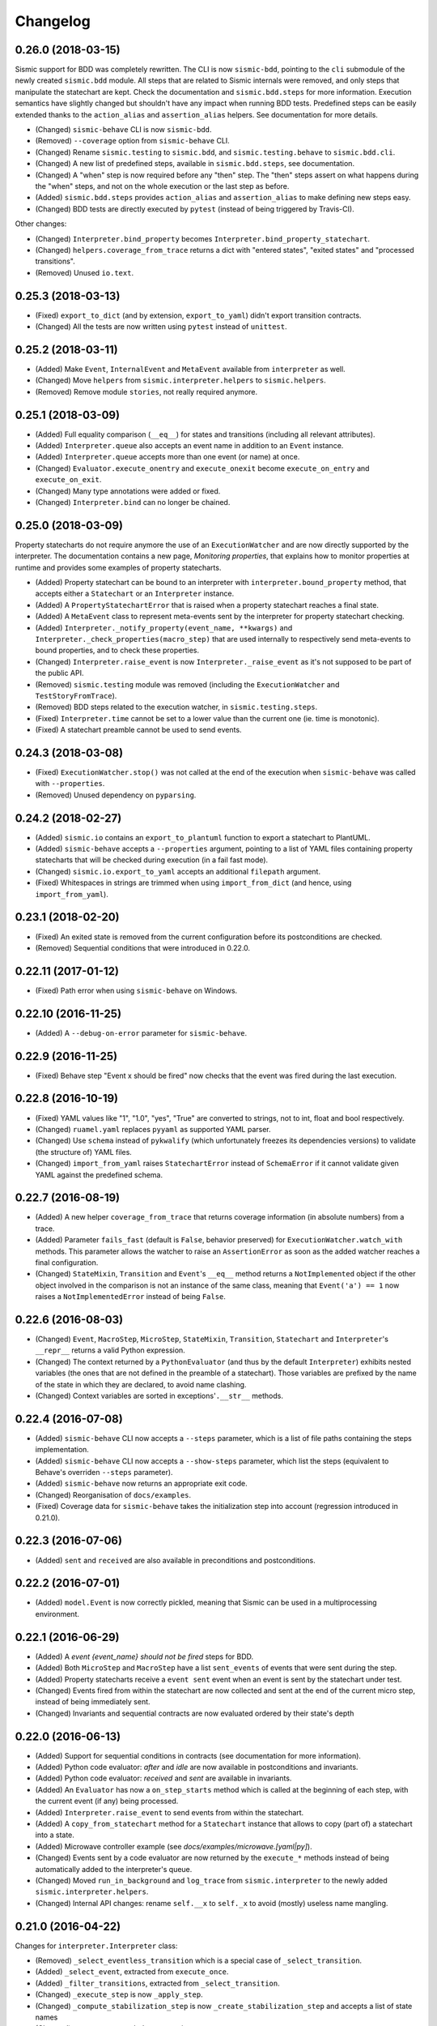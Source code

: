 Changelog
=========

0.26.0 (2018-03-15)
-------------------

Sismic support for BDD was completely rewritten. The CLI is now ``sismic-bdd``, pointing to the ``cli`` submodule of
the newly created ``sismic.bdd`` module. All steps that are related to Sismic internals were removed, and only
steps that manipulate the statechart are kept. Check the documentation and ``sismic.bdd.steps`` for more information.
Execution semantics have slightly changed but shouldn't have any impact when running BDD tests.
Predefined steps can be easily extended thanks to the ``action_alias`` and ``assertion_alias`` helpers.
See documentation for more details.

- (Changed) ``sismic-behave`` CLI is now ``sismic-bdd``.
- (Removed) ``--coverage`` option from ``sismic-behave`` CLI.
- (Changed) Rename ``sismic.testing`` to ``sismic.bdd``, and ``sismic.testing.behave`` to ``sismic.bdd.cli``.
- (Changed) A new list of predefined steps, available in ``sismic.bdd.steps``, see documentation.
- (Changed) A "when" step is now required before any "then" step. The "then" steps assert on what happens during
  the "when" steps, and not on the whole execution or the last step as before.
- (Added) ``sismic.bdd.steps`` provides ``action_alias`` and ``assertion_alias`` to make defining new steps easy.
- (Changed) BDD tests are directly executed by ``pytest`` (instead of being triggered by Travis-CI).

Other changes:

- (Changed) ``Interpreter.bind_property`` becomes ``Interpreter.bind_property_statechart``.
- (Changed) ``helpers.coverage_from_trace`` returns a dict with "entered states", "exited states" and
  "processed transitions".
- (Removed) Unused ``io.text``.


0.25.3 (2018-03-13)
-------------------

- (Fixed) ``export_to_dict`` (and by extension, ``export_to_yaml``) didn't export transition contracts.
- (Changed) All the tests are now written using ``pytest`` instead of ``unittest``.


0.25.2 (2018-03-11)
-------------------

- (Added) Make ``Event``, ``InternalEvent`` and ``MetaEvent`` available from ``interpreter`` as well.
- (Changed) Move ``helpers`` from ``sismic.interpreter.helpers`` to ``sismic.helpers``.
- (Removed) Remove module ``stories``, not really required anymore.


0.25.1 (2018-03-09)
-------------------

- (Added) Full equality comparison (``__eq__``) for states and transitions (including all relevant attributes).
- (Added) ``Interpreter.queue`` also accepts an event name in addition to an ``Event`` instance.
- (Added) ``Interpreter.queue`` accepts more than one event (or name) at once.
- (Changed) ``Evaluator.execute_onentry`` and ``execute_onexit`` become ``execute_on_entry`` and ``execute_on_exit``.
- (Changed) Many type annotations were added or fixed.
- (Changed) ``Interpreter.bind`` can no longer be chained.


0.25.0 (2018-03-09)
-------------------

Property statecharts do not require anymore the use of an ``ExecutionWatcher`` and are now directly supported
by the interpreter. The documentation contains a new page, *Monitoring properties*, that explains how to monitor
properties at runtime and provides some examples of property statecharts.

- (Added) Property statechart can be bound to an interpreter with ``interpreter.bound_property`` method, that accepts
  either a ``Statechart`` or an ``Interpreter`` instance.
- (Added) A ``PropertyStatechartError`` that is raised when a property statechart reaches a final state.
- (Added) A ``MetaEvent`` class to represent meta-events sent by the interpreter for property statechart checking.
- (Added) ``Interpreter._notify_property(event_name, **kwargs)`` and ``Interpreter._check_properties(macro_step)`` that
  are used internally to respectively send meta-events to bound properties, and to check these properties.
- (Changed) ``Interpreter.raise_event`` is now ``Interpreter._raise_event`` as it's not supposed to be part of the public API.
- (Removed) ``sismic.testing`` module was removed (including the ``ExecutionWatcher`` and ``TestStoryFromTrace``).
- (Removed) BDD steps related to the execution watcher, in ``sismic.testing.steps``.
- (Fixed) ``Interpreter.time`` cannot be set to a lower value than the current one (ie. time is monotonic).
- (Fixed) A statechart preamble cannot be used to send events.


0.24.3 (2018-03-08)
-------------------

- (Fixed) ``ExecutionWatcher.stop()`` was not called at the end of the execution when ``sismic-behave`` was
  called with ``--properties``.
- (Removed) Unused dependency on ``pyparsing``.


0.24.2 (2018-02-27)
-------------------

- (Added) ``sismic.io`` contains an ``export_to_plantuml`` function to export a statechart to PlantUML.
- (Added) ``sismic-behave`` accepts a ``--properties`` argument, pointing to a list of YAML files containing
  property statecharts that will be checked during execution (in a fail fast mode).
- (Changed) ``sismic.io.export_to_yaml`` accepts an additional ``filepath`` argument.
- (Fixed) Whitespaces in strings are trimmed when using ``import_from_dict`` (and hence, using ``import_from_yaml``).


0.23.1 (2018-02-20)
-------------------

- (Fixed) An exited state is removed from the current configuration before its postconditions are checked.
- (Removed) Sequential conditions that were introduced in 0.22.0.


0.22.11 (2017-01-12)
--------------------

- (Fixed) Path error when using ``sismic-behave`` on Windows.


0.22.10 (2016-11-25)
--------------------

- (Added) A ``--debug-on-error`` parameter for ``sismic-behave``.


0.22.9 (2016-11-25)
-------------------

- (Fixed) Behave step "Event x should be fired" now checks that the event was fired during the last execution.


0.22.8 (2016-10-19)
-------------------

- (Fixed) YAML values like "1", "1.0", "yes", "True" are converted to strings, not to int, float and bool respectively.
- (Changed) ``ruamel.yaml`` replaces ``pyyaml`` as supported YAML parser.
- (Changed) Use ``schema`` instead of ``pykwalify`` (which unfortunately freezes its dependencies versions)
  to validate (the structure of) YAML files.
- (Changed) ``import_from_yaml`` raises ``StatechartError`` instead of ``SchemaError`` if it cannot validate given
  YAML against the predefined schema.


0.22.7 (2016-08-19)
-------------------

- (Added) A new helper ``coverage_from_trace`` that returns coverage information (in absolute numbers) from a trace.
- (Added) Parameter ``fails_fast`` (default is ``False``, behavior preserved) for ``ExecutionWatcher.watch_with``
  methods. This parameter allows the watcher to raise an ``AssertionError`` as soon as the added watcher reaches a
  final configuration.
- (Changed) ``StateMixin``, ``Transition`` and ``Event``'s ``__eq__`` method returns a ``NotImplemented`` object
  if the other object involved in the comparison is not an instance of the same class, meaning that ``Event('a') == 1``
  now raises a ``NotImplementedError`` instead of being ``False``.


0.22.6 (2016-08-03)
-------------------

- (Changed) ``Event``, ``MacroStep``, ``MicroStep``, ``StateMixin``, ``Transition``, ``Statechart`` and
  ``Interpreter``'s ``__repr__`` returns a valid Python expression.
- (Changed) The context returned by a ``PythonEvaluator`` (and thus by the default ``Interpreter``) exhibits
  nested variables (the ones that are not defined in the preamble of a statechart). Those variables are prefixed by
  the name of the state in which they are declared, to avoid name clashing.
- (Changed) Context variables are sorted in exceptions'``.__str__`` methods.


0.22.4 (2016-07-08)
-------------------

- (Added) ``sismic-behave`` CLI now accepts a ``--steps`` parameter, which is a list of file paths containing the steps
  implementation.
- (Added) ``sismic-behave`` CLI now accepts a ``--show-steps`` parameter, which list the steps (equivalent to
  Behave's overriden ``--steps`` parameter).
- (Added) ``sismic-behave`` now returns an appropriate exit code.
- (Changed) Reorganisation of ``docs/examples``.
- (Fixed) Coverage data for ``sismic-behave`` takes the initialization step into account (regression
  introduced in 0.21.0).


0.22.3 (2016-07-06)
-------------------

- (Added) ``sent`` and ``received`` are also available in preconditions and postconditions.


0.22.2 (2016-07-01)
-------------------

- (Added) ``model.Event`` is now correctly pickled, meaning that Sismic can be used in a multiprocessing environment.


0.22.1 (2016-06-29)
-------------------

- (Added) A *event {event_name} should not be fired* steps for BDD.
- (Added) Both ``MicroStep`` and ``MacroStep`` have a list ``sent_events`` of events that were sent during the step.
- (Added) Property statecharts receive a ``event sent`` event when an event is sent by the statechart under test.
- (Changed) Events fired from within the statechart are now collected and sent at the end of the current micro step,
  instead of being immediately sent.
- (Changed) Invariants and sequential contracts are now evaluated ordered by their state's depth


0.22.0 (2016-06-13)
-------------------

- (Added) Support for sequential conditions in contracts (see documentation for more information).
- (Added) Python code evaluator: *after* and *idle* are now available in postconditions and invariants.
- (Added) Python code evaluator: *received* and *sent* are available in invariants.
- (Added) An ``Evaluator`` has now a ``on_step_starts`` method which is called at the beginning of each step, with
  the current event (if any) being processed.
- (Added) ``Interpreter.raise_event`` to send events from within the statechart.
- (Added) A ``copy_from_statechart`` method for a ``Statechart`` instance that allows to copy (part of) a statechart
  into a state.
- (Added) Microwave controller example (see *docs/examples/microwave.[yaml|py]*).
- (Changed) Events sent by a code evaluator are now returned by the ``execute_*`` methods instead of being
  automatically added to the interpreter's queue.
- (Changed) Moved ``run_in_background`` and ``log_trace`` from ``sismic.interpreter`` to the newly added
  ``sismic.interpreter.helpers``.
- (Changed) Internal API changes: rename ``self.__x`` to ``self._x`` to avoid (mostly) useless name mangling.


0.21.0 (2016-04-22)
-------------------

Changes for ``interpreter.Interpreter`` class:

- (Removed) ``_select_eventless_transition`` which is a special case of ``_select_transition``.
- (Added) ``_select_event``, extracted from ``execute_once``.
- (Added) ``_filter_transitions``, extracted from ``_select_transition``.
- (Changed) ``_execute_step`` is now ``_apply_step``.
- (Changed) ``_compute_stabilization_step`` is now ``_create_stabilization_step`` and accepts a list of state names
- (Changed) ``_compute_transitions_step`` is now ``_create_steps``.
- (Changed) Except for the ``statechart`` parameter, all the parameters for ``Interpreter``'s constructor can now be
  only provided by name.
- (Fixed) Contracts on a transition are checked (if not explicitly disabled) even if the transition has no *action*.
- (Fixed) ``Evaluator.execute_action`` is called even if the transition has no *action*.
- (Fixed) States are added/removed from the active configuration as soon as they are entered/exited.
  Previously, the configuration was only updated at the end of the step (and could possibly lead to inaccurate results
  when using ``active(name)`` in a ``PythonEvaluator``).

The default ``PythonEvaluator`` class has been completely rewritten:

- (Changed) Code contained in states and/or transitions is now executed with a local context instead of a
  global one. The local context of a state is built upon the local context of its parent, and so one until the local
  context of the statechart is reached. This should facilitate the use of dummy variables in nested states
  and transitions.
- (Changed) The code is now compiled (once) before is evaluation/execution. This should increase performance.
- (Changed) The frozen context of a state (ie. ``__old__``) is now computed only if contracts are checked, and only
  if at least one invariant or one postcondition exists.
- (Changed) The ``initial_context`` parameter of ``Evaluator``'s constructor can now only be provided by name.
- (Changed) The ``additional_context`` parameter of ``Evaluator._evaluate_code`` and ``Evaluator._execute_code`` can
  now only be provided by name.

Miscellaneous:

- (Fixed) Step *I load the statechart* now executes (once) the statechart in order to put it into a stable
  initial configuration (regression introduced in 0.20.0).

0.20.5 (2016-04-14)
-------------------

- (Added) Type hinting (see PEP484 and mypy-lang project)

0.20.4 (2016-03-25)
-------------------

- (Changed) Statechart testers are now called property statechart.
- (Changed) Property statechart can describe *desirable* and *undesirable* properties.

0.20.3 (2016-03-22)
-------------------

- (Changed) Step *Event x should be fired* now checks sent events from the beginning of the test, not only for the last
  executed step.
- (Fixed) Internal events that are sequentially sent are now sequentially consumed (and not anymore in reverse order).

0.20.2 (2016-02-24)
-------------------

- (Fixed) ``interpreter.log_trace`` does not anymore log empty macro step.

0.20.1 (2016-02-19)
-------------------

- (Added) A *step ended* event at the end of each step in a tester story.
- (Changed) The name of the events and attributes that are exposed in a tester story has changed.
  Consult the documentation for more information.

0.20.0 (2016-02-17)
-------------------

- (Added) Module ``interpreter`` provides a ``log_trace`` function that takes an interpreter instance and returns
  a (dynamic) list of executed macro steps.
- (Added) Module ``testing`` exposes an ``ExecutionWatcher`` class that can be used to check statechart properties
  with tester statecharts at runtime.
- (Changed) ``Interpreter.__init__`` does not anymore stabilize the statechart. Stabilization is done during the
  first call of ``execute_once``.
- (Changed) ``Story.tell`` returns a list of ``MacroStep`` (the *trace*) instead of an ``Interpreter`` instance.
- (Changed) The name of some attributes of an event in a tester story changes (e.g. *event* becomes *consumed_event*,
  *state* becomes *entered_state* or *exited_state* or *source_state* or *target_state*).
- (Removed) ``Interpreter.trace``, as it can be easily obtained from ``execute_once`` or using ``log_trace``.
- (Removed) ``Interpreter.__init__`` does not accept an ``initial_time`` parameter.
- (Fixed) Parallel state without children does not any more result into an infinite loop.

0.19.0 (2016-02-10)
-------------------

- (Added) BDD can now output coverage data using ``--coverage`` command-line argument.
- (Changed) The YAML definition of a statechart must use *root state:* instead of *initial state:*.
- (Changed) When a contract is evaluated by a ``PythonEvaluator``, ``__old__.x`` raises an ``AttributeError`` instead
  of a ``KeyError`` if ``x`` does not exist.
- (Changed) Behave is now called from Python instead of using a subprocess and thus allows debugging.

0.18.1 (2016-02-03)
-------------------

- (Added) Support for behavior-driven-development using Behave.

0.17.3 (2016-01-29)
-------------------

- (Added) An ``io.text.export_to_tree`` that returns a textual representation of the states.
- (Changed) ``Statechart.rename_to`` does not anymore raise ``KeyError`` but ``exceptions.StatechartError``.
- (Changed) Wheel build should work on Windows

0.17.1 (2016-01-25)
-------------------

Many backward incompatible changes in this update, especially if you used to work with ``model``.
The YAML format of a statechart also changed, look carefully at the changelog and the documentation.

- (Added) YAML: an history state can declare *on entry* and *on exit*.
- (Added) Statechart: new methods to manipulate transitions: ``transitions_from``, ``transitions_to``,
  ``transitions_with``, ``remove_transition`` and ``rotate_transition``.
- (Added) Statechart: new methods to manipulate states: ``remove_state``, ``rename_state``, ``move_state``,
  ``state_for``, ``parent_for``, ``children_for``.
- (Added) Steps: ``__eq__`` for ``MacroStep`` and ``MicroStep``.
- (Added) Stories: ``tell_by_step`` method for a ``Story``.
- (Added) Testing: ``teststory_from_trace`` generates a *step* event at the beginning of each step.
- (Added) Module: a new exceptions hierarchy (see ``exceptions`` module).
  The new exceptions are used in place of the old ones (``Warning``, ``AssertionError`` and ``ValueError``).
- (Changed) YAML: uppermost *states:* should be replaced by *initial state:* and can contain at most one state.
- (Changed) YAML: uppermost *on entry:* should be replaced by *preamble:*.
- (Changed) YAML: initial memory of an history state should be specified using *memory* instead of *initial*.
- (Changed) YAML: contracts for a statechart must be declared on its root state.
- (Changed) Statechart: rename ``StateChart`` to ``Statechart``.
- (Changed) Statechart: rename ``events`` to ``events_for``.
- (Changed) Statechart: ``states`` attribute is now ``Statechart.state_for`` method.
- (Changed) Statechart: ``register_state`` is now ``add_state``.
- (Changed) Statechart: ``register_transition`` is now ``add_transition``.
- (Changed) Statechart: now defines a root state.
- (Changed) Statechart: checks done in ``validate``.
- (Changed) Transition: ``.event`` is a string instead of an ``Event`` instance.
- (Changed) Transition: attributes ``from_state`` and ``to_state`` are renamed into ``source`` and ``target``.
- (Changed) Event: ``__eq__`` takes ``data`` attribute into account.
- (Changed) Event: ``event.foo`` raises an ``AttributeError`` instead of a ``KeyError`` if ``foo`` is not defined.
- (Changed) State: ``StateMixin.name`` is now read-only (use ``Statechart.rename_state``).
- (Changed) State: split ``HistoryState`` into a mixin ``HistoryStateMixin`` and two concrete subclasses,
  namely ``ShallowHistoryState`` and ``DeepHistoryState``.
- (Changed) IO: Complete rewrite of ``io.import_from_yaml`` to load states before transitions. Parameter names have changed.
- (Changed) Module: adapt module hierarchy (no visible API change).
- (Changed) Module: expose module content through ``__all__``.
- (Removed) Transition: ``transitions`` attribute on ``TransitionStateMixin``, use ``Statechart.transitions_for`` instead.
- (Removed) State: ``CompositeStateMixin.children``, use ``Statechart.children_for`` instead.


0.16.0 (2016-01-15)
-------------------

- (Added) An ``InternalEvent`` subclass for ``model.Event``.
- (Added) ``Interpreter`` now exposes its ``statechart``.
- (Added) ``Statechart.validate`` checks that a targeted compound state declares an initial state.
- (Changed) ``Interpreter.queue`` does not accept anymore an ``internal`` parameter.
  Use an instance of ``InternalEvent`` instead (#20).
- (Fixed) ``Story.story_from_trace`` now ignores internal events (#19).
- (Fixed) Condition C3 in ``Statechart.validate``.

0.15.0 (2016-01-12)
-------------------

- (Changed) Rename ``Interpreter.send`` to ``Interpreter.queue`` (#18).
- (Changed) Rename ``evaluator`` module to ``code``.

0.14.3 (2016-01-12)
-------------------

- (Added) Changelog.
- (Fixed) Missing files in MANIFEST.in
